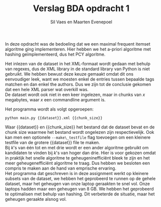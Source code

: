 #+title: Verslag BDA opdracht 1
#+author: Sil Vaes en Maarten Evenepoel
#+OPTIONS: toc:nil
#+OPTIONS: ^:nil
#+latex_header: \usepackage[utf8]{inputenc}
#+LATEX_HEADER: \usepackage[T1]{fontenc}
#+LATEX_HEADER: \usepackage[sfdefault]{biolinum}
#+LATEX_HEADER: \usepackage[activate={true,nocompatibility},final,tracking=true,kerning=true,spacing=true,factor=1100,stretch=10,shrink=10]{microtype}
#+LATEX: \setlength\parindent{0pt}

In deze opdracht was de bedoeling dat we een maximal frequent itemset algoritme ging implementeren. Hier hebben we het a-priori algoritme met hashing geïmplementeerd, dus het PCY algoritme.\\


Het inlezen van de dataset in het XML-formaat wordt gedaan met behulp van regexes, dus de XML library in de standard library van Python is niet gebruikt. We hebben bewust deze keuze gemaakt omdat dit ons eenvoudiger leek, want we moesten enkel de entries tussen bepaalde tags matchen en dan enkel the authors. Dus we zijn tot de conclusie gekomen dat een hele XML parser wat overkill was.\\

De dataset wordt ook niet in een keer ingelezen, maar in chunks van /x/ megabytes, waar /x/ een commandline argument is.

Het programma wordt als volgt opgeroepen:

#+begin_src shell
  python main.py {{dataset}}.xml {{chunk_size}}
#+end_src


Waar {{dataset}} en {{chunk_size}} het bestand dat de dataset bevat en de chunk size waarmee het bestand wordt ongelezen zijn respectievelijk. Ook kan men een optionele =--make\_testfile= flag toevoegen om een kleinere testfile van de grotere {{dataset}} file te maken.\\

Bij /k/'s van één tot en met drie wordt er een ander algoritme gebruikt om kandidaten te vinden bij /k/'s van hoger dan drie. Hier is voor gekozen omdat in praktijk het snelle algoritme te geheugeninefficiënt bleek te zijn en het meer geheugenefficiënt algoritme te traag. Dus hebben we besloten een compris te maken aan de hand van emprische ervaring.\\

Het programma dat geschreven is in deze assignment werkt op kleinere subsets van de dataset, we hebben het geprobeerd te runnen op de gehele dataset, maar het geheugen van onze laptop geraakten te snel vol. Onze laptops hadden maar een geheugen van 8 GB. We hebben het geprobeerd te optimalisen met behulp van hashing. Dit verbeterde de situatie, maar het geheugen geraakte alsnog vol.\\
